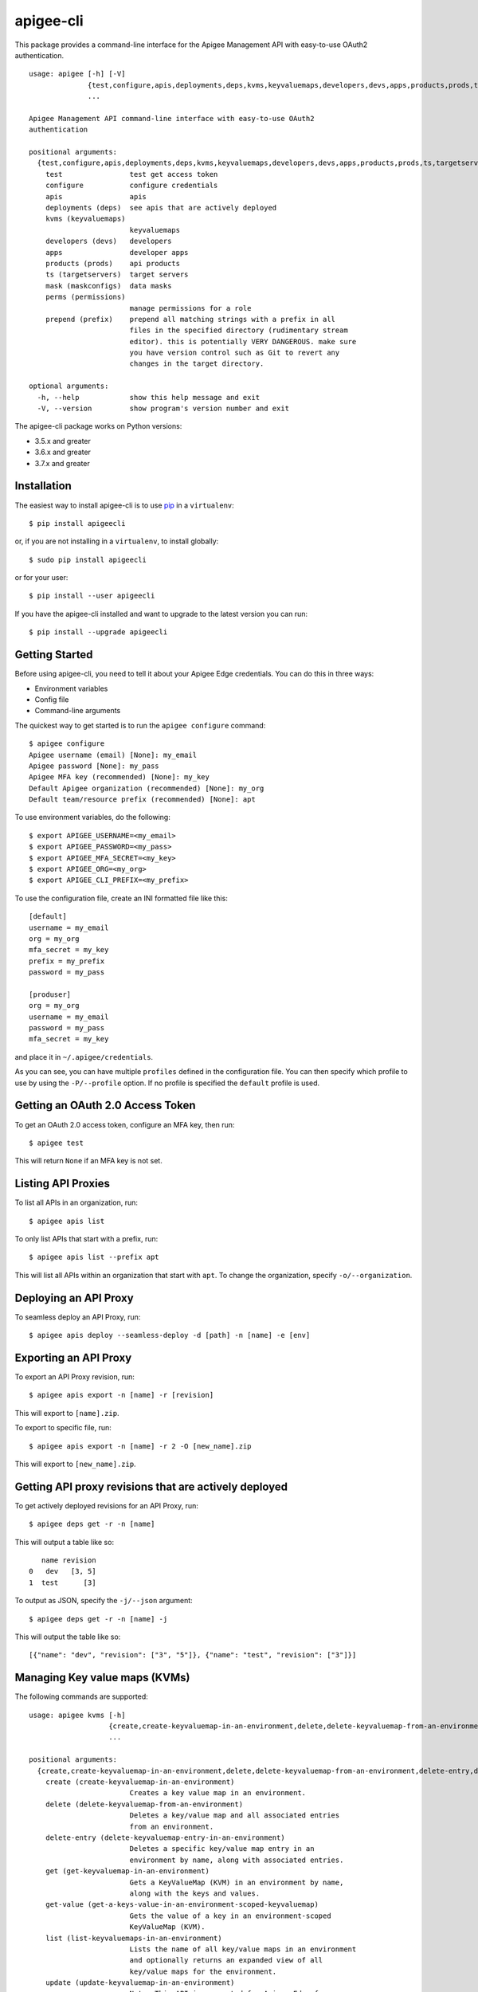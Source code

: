 ==========
apigee-cli
==========

This package provides a command-line interface for the Apigee Management API with easy-to-use OAuth2 authentication. ::

    usage: apigee [-h] [-V]
                  {test,configure,apis,deployments,deps,kvms,keyvaluemaps,developers,devs,apps,products,prods,ts,targetservers,mask,maskconfigs,perms,permissions,prepend,prefix}
                  ...

    Apigee Management API command-line interface with easy-to-use OAuth2
    authentication

    positional arguments:
      {test,configure,apis,deployments,deps,kvms,keyvaluemaps,developers,devs,apps,products,prods,ts,targetservers,mask,maskconfigs,perms,permissions,prepend,prefix}
        test                test get access token
        configure           configure credentials
        apis                apis
        deployments (deps)  see apis that are actively deployed
        kvms (keyvaluemaps)
                            keyvaluemaps
        developers (devs)   developers
        apps                developer apps
        products (prods)    api products
        ts (targetservers)  target servers
        mask (maskconfigs)  data masks
        perms (permissions)
                            manage permissions for a role
        prepend (prefix)    prepend all matching strings with a prefix in all
                            files in the specified directory (rudimentary stream
                            editor). this is potentially VERY DANGEROUS. make sure
                            you have version control such as Git to revert any
                            changes in the target directory.

    optional arguments:
      -h, --help            show this help message and exit
      -V, --version         show program's version number and exit


The apigee-cli package works on Python versions:

* 3.5.x and greater
* 3.6.x and greater
* 3.7.x and greater


------------
Installation
------------

The easiest way to install apigee-cli is to use `pip`_ in a ``virtualenv``::

    $ pip install apigeecli

or, if you are not installing in a ``virtualenv``, to install globally::

    $ sudo pip install apigeecli

or for your user::

    $ pip install --user apigeecli

If you have the apigee-cli installed and want to upgrade to the latest version
you can run::

    $ pip install --upgrade apigeecli


---------------
Getting Started
---------------

Before using apigee-cli, you need to tell it about your Apigee Edge credentials.  You
can do this in three ways:

* Environment variables
* Config file
* Command-line arguments

The quickest way to get started is to run the ``apigee configure`` command::

    $ apigee configure
    Apigee username (email) [None]: my_email
    Apigee password [None]: my_pass
    Apigee MFA key (recommended) [None]: my_key
    Default Apigee organization (recommended) [None]: my_org
    Default team/resource prefix (recommended) [None]: apt


To use environment variables, do the following::

    $ export APIGEE_USERNAME=<my_email>
    $ export APIGEE_PASSWORD=<my_pass>
    $ export APIGEE_MFA_SECRET=<my_key>
    $ export APIGEE_ORG=<my_org>
    $ export APIGEE_CLI_PREFIX=<my_prefix>


To use the configuration file, create an INI formatted file like this::

    [default]
    username = my_email
    org = my_org
    mfa_secret = my_key
    prefix = my_prefix
    password = my_pass

    [produser]
    org = my_org
    username = my_email
    password = my_pass
    mfa_secret = my_key

and place it in ``~/.apigee/credentials``.

As you can see, you can have multiple ``profiles`` defined in the configuration file. You can then specify which
profile to use by using the ``-P/--profile`` option. If no profile is specified
the ``default`` profile is used.


---------------------------------
Getting an OAuth 2.0 Access Token
---------------------------------

To get an OAuth 2.0 access token, configure an MFA key, then run::

    $ apigee test

This will return ``None`` if an MFA key is not set.

-------------------
Listing API Proxies
-------------------

To list all APIs in an organization, run::

    $ apigee apis list

To only list APIs that start with a prefix, run::

    $ apigee apis list --prefix apt

This will list all APIs within an organization that start with ``apt``. To change
the organization, specify ``-o/--organization``.

----------------------
Deploying an API Proxy
----------------------

To seamless deploy an API Proxy, run::

    $ apigee apis deploy --seamless-deploy -d [path] -n [name] -e [env]

----------------------
Exporting an API Proxy
----------------------

To export an API Proxy revision, run::

    $ apigee apis export -n [name] -r [revision]

This will export to ``[name].zip``.

To export to specific file, run::

    $ apigee apis export -n [name] -r 2 -O [new_name].zip

This will export to ``[new_name].zip``.

------------------------------------------------------
Getting API proxy revisions that are actively deployed
------------------------------------------------------

To get actively deployed revisions for an API Proxy, run::

    $ apigee deps get -r -n [name]

This will output a table like so::

       name revision
    0   dev   [3, 5]
    1  test      [3]

To output as JSON, specify the ``-j/--json`` argument::

    $ apigee deps get -r -n [name] -j

This will output the table like so::

    [{"name": "dev", "revision": ["3", "5"]}, {"name": "test", "revision": ["3"]}]

------------------------------
Managing Key value maps (KVMs)
------------------------------

The following commands are supported::

    usage: apigee kvms [-h]
                       {create,create-keyvaluemap-in-an-environment,delete,delete-keyvaluemap-from-an-environment,delete-entry,delete-keyvaluemap-entry-in-an-environment,get,get-keyvaluemap-in-an-environment,get-value,get-a-keys-value-in-an-environment-scoped-keyvaluemap,list,list-keyvaluemaps-in-an-environment,update,update-keyvaluemap-in-an-environment,create-entry,create-an-entry-in-an-environment-scoped-kvm,update-entry,update-an-entry-in-an-environment-scoped-kvm,list-keys,list-keys-in-an-environment-scoped-keyvaluemap,push,push-keyvaluemap}
                       ...

    positional arguments:
      {create,create-keyvaluemap-in-an-environment,delete,delete-keyvaluemap-from-an-environment,delete-entry,delete-keyvaluemap-entry-in-an-environment,get,get-keyvaluemap-in-an-environment,get-value,get-a-keys-value-in-an-environment-scoped-keyvaluemap,list,list-keyvaluemaps-in-an-environment,update,update-keyvaluemap-in-an-environment,create-entry,create-an-entry-in-an-environment-scoped-kvm,update-entry,update-an-entry-in-an-environment-scoped-kvm,list-keys,list-keys-in-an-environment-scoped-keyvaluemap,push,push-keyvaluemap}
        create (create-keyvaluemap-in-an-environment)
                            Creates a key value map in an environment.
        delete (delete-keyvaluemap-from-an-environment)
                            Deletes a key/value map and all associated entries
                            from an environment.
        delete-entry (delete-keyvaluemap-entry-in-an-environment)
                            Deletes a specific key/value map entry in an
                            environment by name, along with associated entries.
        get (get-keyvaluemap-in-an-environment)
                            Gets a KeyValueMap (KVM) in an environment by name,
                            along with the keys and values.
        get-value (get-a-keys-value-in-an-environment-scoped-keyvaluemap)
                            Gets the value of a key in an environment-scoped
                            KeyValueMap (KVM).
        list (list-keyvaluemaps-in-an-environment)
                            Lists the name of all key/value maps in an environment
                            and optionally returns an expanded view of all
                            key/value maps for the environment.
        update (update-keyvaluemap-in-an-environment)
                            Note: This API is supported for Apigee Edge for
                            Private Cloud only. For Apigee Edge for Public Cloud
                            use Update an entry in an environment-scoped KVM.
                            Updates an existing KeyValueMap in an environment.
                            Does not override the existing map. Instead, this
                            method updates the entries if they exist or adds them
                            if not. It can take several minutes before the new
                            value is visible to runtime traffic.
        create-entry (create-an-entry-in-an-environment-scoped-kvm)
                            Note: This API is supported for Apigee Edge for the
                            Public Cloud only. Creates an entry in an existing
                            KeyValueMap scoped to an environment. A key (name)
                            cannot be larger than 2 KB. KVM names are case
                            sensitive.
        update-entry (update-an-entry-in-an-environment-scoped-kvm)
                            Note: This API is supported for Apigee Edge for the
                            Public Cloud only. Updates an entry in a KeyValueMap
                            scoped to an environment. A key cannot be larger than
                            2 KB. KVM names are case sensitive. Does not override
                            the existing map. It can take several minutes before
                            the new value is visible to runtime traffic.
        list-keys (list-keys-in-an-environment-scoped-keyvaluemap)
                            Note: This API is supported for Apigee Edge for the
                            Public Cloud only. Lists keys in a KeyValueMap scoped
                            to an environment. KVM names are case sensitive.
        push (push-keyvaluemap)
                            Push KeyValueMap to Apigee. This will create
                            KeyValueMap/entries if they do not exist, update
                            existing KeyValueMap/entries, and delete entries on
                            Apigee that are not present in the request body.

    optional arguments:
      -h, --help            show this help message and exit


^^^^^^^^
Examples
^^^^^^^^

For example, to create a key value map in an environment, create the request body::

    $ body='{
     "name" : "Map_name",
     "encrypted" : "true",
     "entry" : [
      {
       "name" : "Key1",
       "value" : "value_one"
      },
      {
       "name" : "Key2",
       "value" : "value_two"
      }
     ]
    }'

Then run::

    $ apigee kvms create -e [env] -b "$body"

To ``push`` a key value map in a file to Apigee Edge, run::

    $ apigee kvms push -e dev -f test_kvm.json

This will display a loading bar output like so::

    Updating existing entries in test-kvm                                                              |
    100% |#############################################################################################|
    Updating deleted entries in test-kvm                                                               |
    100% |#############################################################################################|

As you can see, this command will update existing entries and delete those that are not present in the request body.
If the key value map or entry does not exist, a new one will be created.

------------------------------
Getting permissions for a role
------------------------------

To get permissions for a role, run::

    $ apigee perms get -n testing --max-colwidth 80

This will output a table like so::

        organization                                                         path         permissions
    0          myorg                                                            /               [get]
    1          myorg                                                           /*                  []
    2          myorg                                                  /developers               [get]
    3          myorg                                                 /apiproducts               [get]
    4          myorg                                                /applications               [get]
    5          myorg                                            /apiproducts/apt*  [get, delete, put]
    6          myorg                                           /applications/apt*  [get, delete, put]
    7          myorg                                           /developers/*/apps               [get]
    8          myorg                                       /environments/*/caches               [get]
    9          myorg                                    /apiproxies/*/maskconfigs               [get]
    10         myorg                                      /developers/*/apps/apt*  [get, delete, put]
    11         myorg                                 /apiproxies/apt*/maskconfigs  [get, delete, put]
    12         myorg                                 /environments/*/keyvaluemaps               [get]
    13         myorg                                  /environments/*/caches/apt*  [get, delete, put]
    14         myorg                                /environments/*/targetservers               [get]
    15         myorg                            /environments/*/keyvaluemaps/apt*  [get, delete, put]
    16         myorg  /environments/*/applications/apt*/revisions/*/debugsessions  [get, delete, put]

To output as JSON, specify the ``-j/--json`` argument.

------------------------------
Setting permissions for a role
------------------------------

To set permissions for a role, run::

    $ apigee perms create -n [role] -b [request_body]

To see how the ``[request_body]`` is constructed, see:

* `Permissions reference`_
* `Add permissions to testing role`_

There is also the ``apigee perms team`` command, which sets default permissions for a team role based on a template::

    $ apigee permissions team -n [role] --team apt

This will set the following permissions::

        organization                                                         path         permissions
    0          myorg                                                            /               [get]
    1          myorg                                                           /*                  []
    2          myorg                                                  /developers               [get]
    3          myorg                                                 /apiproducts               [get]
    4          myorg                                                /applications               [get]
    5          myorg                                            /apiproducts/apt*  [get, delete, put]
    6          myorg                                           /applications/apt*  [get, delete, put]
    7          myorg                                           /developers/*/apps               [get]
    8          myorg                                       /environments/*/caches               [get]
    9          myorg                                    /apiproxies/*/maskconfigs               [get]
    10         myorg                                      /developers/*/apps/apt*  [get, delete, put]
    11         myorg                                 /apiproxies/apt*/maskconfigs  [get, delete, put]
    12         myorg                                 /environments/*/keyvaluemaps               [get]
    13         myorg                                  /environments/*/caches/apt*  [get, delete, put]
    14         myorg                                /environments/*/targetservers               [get]
    15         myorg                            /environments/*/keyvaluemaps/apt*  [get, delete, put]
    16         myorg  /environments/*/applications/apt*/revisions/*/debugsessions  [get, delete, put]

The important thing to note here is that some resources start with ``apt*``. This means that
users with the role ``[role]`` will only be able to access those resources which start with ``apt``.
This is useful for the use case where many teams are working together on the same platform.


------------
Getting Help
------------

* `Apigee Product Documentation`_
* `Permissions reference`_
* `Add permissions to testing role`_
* This ``README`` is based on the `Universal Command Line Interface for Amazon Web Services`_ ``README``



.. _`Apigee Product Documentation`: https://apidocs.apigee.com/management/apis
.. _`Permissions reference`: https://docs.apigee.com/api-platform/system-administration/permissions
.. _`Add permissions to testing role`: https://docs.apigee.com/api-platform/system-administration/managing-roles-api#addpermissionstotestingrole
.. _pip: http://www.pip-installer.org/en/latest/
.. _`Universal Command Line Interface for Amazon Web Services`: https://github.com/aws/aws-cli
